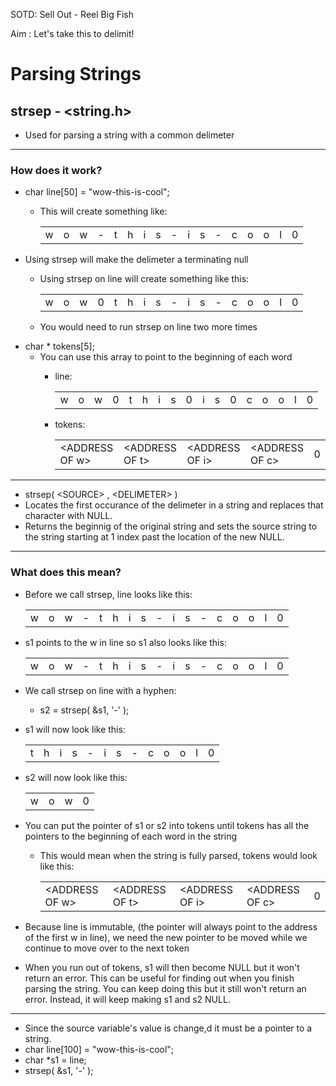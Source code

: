 SOTD: Sell Out - Reel Big Fish

Aim : Let's take this to delimit!

* Parsing Strings
** strsep - <string.h>
- Used for parsing a string with a common delimeter
-----
*** How does it work?
- char line[50] = "wow-this-is-cool";
  - This will create something like:
    | w | o | w | - | t | h | i | s | - | i | s | - | c | o | o | l | 0 |
- Using strsep will make the delimeter a terminating null
  - Using strsep on line will create something like this:
    | w | o | w | 0 | t | h | i | s | - | i | s | - | c | o | o | l | 0 |
  - You would need to run strsep on line two more times
- char * tokens[5];
  - You can use this array to point to the beginning of each word
    - line:
      | w | o | w | 0 | t | h | i | s | 0 | i | s | 0 | c | o | o | l | 0 |
    - tokens:
      | <ADDRESS OF w> | <ADDRESS OF t> | <ADDRESS OF i> | <ADDRESS OF c> | 0 |
-----
- strsep( <SOURCE> , <DELIMETER> )
- Locates the first occurance of the delimeter in a string and replaces that character with NULL.
- Returns the beginnig of the original string and sets the source string to the string starting at 1 index past the location of the new NULL.
-----
*** What does this mean?
- Before we call strsep, line looks like this:
  | w | o | w | - | t | h | i | s | - | i | s | - | c | o | o | l | 0 |
- s1 points to the w in line so s1 also looks like this:
  | w | o | w | - | t | h | i | s | - | i | s | - | c | o | o | l | 0 |
- We call strsep on line with a hyphen:
  - s2 = strsep( &s1, '-' );
- s1 will now look like this:
  | t | h | i | s | - | i | s | - | c | o | o | l | 0 |
- s2 will now look like this:
  | w | o | w | 0 |
- You can put the pointer of s1 or s2 into tokens until tokens has all the pointers to the beginning of each word in the string
  - This would mean when the string is fully parsed, tokens would look like this:
    | <ADDRESS OF w> | <ADDRESS OF t> | <ADDRESS OF i> | <ADDRESS OF c> | 0 |
- Because line is immutable, (the pointer will always point to the address of the first w in line), we need the new pointer to be moved while we continue to move over to the next token
- When you run out of tokens, s1 will then become NULL but it won't return an error. This can be useful for finding out when you finish parsing the string. You can keep doing this but it still won't return an error. Instead, it will keep making s1 and s2 NULL.
-----
- Since the source variable's value is change,d it must be a pointer to a string.
- char line[100] = "wow-this-is-cool";
- char *s1 = line;
- strsep( &s1, '-' );
